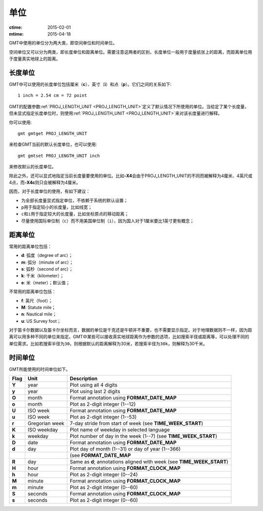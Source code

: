 单位
====

:ctime: 2015-02-01
:mtime: 2015-04-18

GMT中使用的单位分为两大类，即空间单位和时间单位。

空间单位又可以分为两类，即长度单位和距离单位。需要注意这两者的区别，长度单位一般用于度量纸张上的距离，而距离单位用于度量真实地球上的距离。

长度单位
--------

GMT中可以使用的长度单位包括厘米（\ **c**\ ）、英寸（\ **i**\ ）和点（\ **p**\ ）。它们之间的关系如下::

    1 inch = 2.54 cm = 72 point

GMT的配置参数\ :ref:`PROJ_LENGTH_UNIT <PROJ_LENGTH_UNIT>`\ 定义了默认情况下所使用的单位。当给定了某个长度量，但未显式指定长度单位时，则使用\ :ref:`PROJ_LENGTH_UNIT <PROJ_LENGTH_UNIT>`\ 来对该长度量进行解释。

你可以使用::

    gmt gmtget PROJ_LENGTH_UNIT

来检查GMT当前的默认长度单位，也可以使用::

    gmt gmtset PROJ_LENGTH_UNIT inch

来修改默认的长度单位。

除此之外，还可以显式地指定当前长度量要使用的单位。比如\ **-X4**\ 会由于PROJ_LENGTH_UNIT的不同而被解释为4厘米、4英尺或4点，而\ **-X4c**\ 则只会被解释为4厘米。

因而，对于长度单位的使用，有如下建议：

- 为全部长度量显式指定单位，不依赖于系统的默认设置；
- ``p``\ 用于指定较小的长度量，比如线宽；
- ``c``\ 和\ ``i``\ 用于指定较大的长度量，比如坐标原点的移动距离；
- 尽量使用国际单位制（\ ``c``\ ）而不用美国单位制（\ ``i``\ ），因为国人对于1厘米要比1英寸更有概念；

距离单位
--------

常用的距离单位包括：

- **d**: 弧度（degree of arc）；
- **m**: 弧分（minute of arc）；
- **s**: 弧秒（second of arc）；
- **k**: 千米（kilometer）；
- **e**: 米（meter）；默认值；

不常用的距离单位包括：

- **f**: 英尺（foot）；
- **M**: Statute mile；
- **n**: Nautical mile；
- **u**: US Survey foot；

对于笛卡尔数据以及笛卡尔坐标而言，数据的单位是千克还是牛顿并不重要，也不需要显示指定。对于地理数据则不一样，因为距离可以用多种不同的单位来指定。GMT中某些可以接收真实地球距离作为参数的选项，比如搜索半径或距离等，可以处理不同的单位需求。比如若搜索半径为\ ``30``\ ，则根据默认的距离解释为30米，若搜索半径为\ ``30k``\ ，则解释为30千米。

时间单位
--------

GMT所能使用的时间单位如下。

.. _tbl-units:

+------------+------------------+--------------------------------------------------------------------------+
| **Flag**   | **Unit**         | **Description**                                                          |
+============+==================+==========================================================================+
| **Y**      | year             | Plot using all 4 digits                                                  |
+------------+------------------+--------------------------------------------------------------------------+
| **y**      | year             | Plot using last 2 digits                                                 |
+------------+------------------+--------------------------------------------------------------------------+
| **O**      | month            | Format annotation using **FORMAT_DATE_MAP**                              |
+------------+------------------+--------------------------------------------------------------------------+
| **o**      | month            | Plot as 2-digit integer (1--12)                                          |
+------------+------------------+--------------------------------------------------------------------------+
| **U**      | ISO week         | Format annotation using **FORMAT_DATE_MAP**                              |
+------------+------------------+--------------------------------------------------------------------------+
| **u**      | ISO week         | Plot as 2-digit integer (1--53)                                          |
+------------+------------------+--------------------------------------------------------------------------+
| **r**      | Gregorian week   | 7-day stride from start of week (see **TIME_WEEK_START**)                |
+------------+------------------+--------------------------------------------------------------------------+
| **K**      | ISO weekday      | Plot name of weekday in selected language                                |
+------------+------------------+--------------------------------------------------------------------------+
| **k**      | weekday          | Plot number of day in the week (1--7) (see **TIME_WEEK_START**)          |
+------------+------------------+--------------------------------------------------------------------------+
| **D**      | date             | Format annotation using **FORMAT_DATE_MAP**                              |
+------------+------------------+--------------------------------------------------------------------------+
| **d**      | day              | Plot day of month (1--31) or day of year (1--366)                        |
+------------+------------------+--------------------------------------------------------------------------+
|            |                  | (see **FORMAT_DATE_MAP**                                                 |
+------------+------------------+--------------------------------------------------------------------------+
| **R**      | day              | Same as **d**; annotations aligned with week (see **TIME_WEEK_START**)   |
+------------+------------------+--------------------------------------------------------------------------+
| **H**      | hour             | Format annotation using **FORMAT_CLOCK_MAP**                             |
+------------+------------------+--------------------------------------------------------------------------+
| **h**      | hour             | Plot as 2-digit integer (0--24)                                          |
+------------+------------------+--------------------------------------------------------------------------+
| **M**      | minute           | Format annotation using **FORMAT_CLOCK_MAP**                             |
+------------+------------------+--------------------------------------------------------------------------+
| **m**      | minute           | Plot as 2-digit integer (0--60)                                          |
+------------+------------------+--------------------------------------------------------------------------+
| **S**      | seconds          | Format annotation using **FORMAT_CLOCK_MAP**                             |
+------------+------------------+--------------------------------------------------------------------------+
| **s**      | seconds          | Plot as 2-digit integer (0--60)                                          |
+------------+------------------+--------------------------------------------------------------------------+
